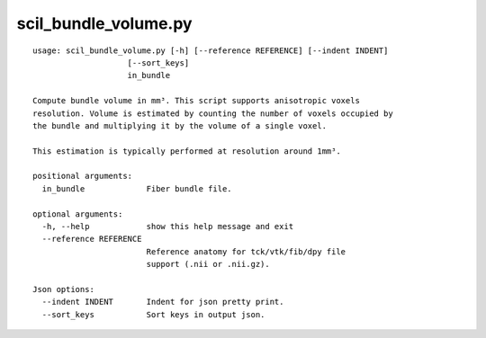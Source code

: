 scil_bundle_volume.py
==============

::

	usage: scil_bundle_volume.py [-h] [--reference REFERENCE] [--indent INDENT]
	                    [--sort_keys]
	                    in_bundle
	
	Compute bundle volume in mm³. This script supports anisotropic voxels
	resolution. Volume is estimated by counting the number of voxels occupied by
	the bundle and multiplying it by the volume of a single voxel.
	
	This estimation is typically performed at resolution around 1mm³.
	
	positional arguments:
	  in_bundle             Fiber bundle file.
	
	optional arguments:
	  -h, --help            show this help message and exit
	  --reference REFERENCE
	                        Reference anatomy for tck/vtk/fib/dpy file
	                        support (.nii or .nii.gz).
	
	Json options:
	  --indent INDENT       Indent for json pretty print.
	  --sort_keys           Sort keys in output json.
